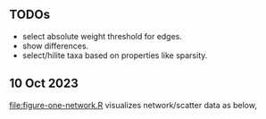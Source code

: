 ** TODOs

- select absolute weight threshold for edges.
- show differences.
- select/hilite taxa based on properties like sparsity.

** 10 Oct 2023

[[file:figure-one-network.R]] visualizes network/scatter data as below,

[[file:figure-one-network.png]]
